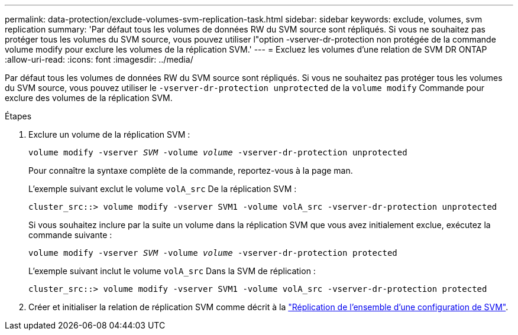 ---
permalink: data-protection/exclude-volumes-svm-replication-task.html 
sidebar: sidebar 
keywords: exclude, volumes, svm replication 
summary: 'Par défaut tous les volumes de données RW du SVM source sont répliqués. Si vous ne souhaitez pas protéger tous les volumes du SVM source, vous pouvez utiliser l"option -vserver-dr-protection non protégée de la commande volume modify pour exclure les volumes de la réplication SVM.' 
---
= Excluez les volumes d'une relation de SVM DR ONTAP
:allow-uri-read: 
:icons: font
:imagesdir: ../media/


[role="lead"]
Par défaut tous les volumes de données RW du SVM source sont répliqués. Si vous ne souhaitez pas protéger tous les volumes du SVM source, vous pouvez utiliser le `-vserver-dr-protection unprotected` de la `volume modify` Commande pour exclure des volumes de la réplication SVM.

.Étapes
. Exclure un volume de la réplication SVM :
+
`volume modify -vserver _SVM_ -volume _volume_ -vserver-dr-protection unprotected`

+
Pour connaître la syntaxe complète de la commande, reportez-vous à la page man.

+
L'exemple suivant exclut le volume `volA_src` De la réplication SVM :

+
[listing]
----
cluster_src::> volume modify -vserver SVM1 -volume volA_src -vserver-dr-protection unprotected
----
+
Si vous souhaitez inclure par la suite un volume dans la réplication SVM que vous avez initialement exclue, exécutez la commande suivante :

+
`volume modify -vserver _SVM_ -volume _volume_ -vserver-dr-protection protected`

+
L'exemple suivant inclut le volume `volA_src` Dans la SVM de réplication :

+
[listing]
----
cluster_src::> volume modify -vserver SVM1 -volume volA_src -vserver-dr-protection protected
----
. Créer et initialiser la relation de réplication SVM comme décrit à la link:replicate-entire-svm-config-task.html["Réplication de l'ensemble d'une configuration de SVM"].

